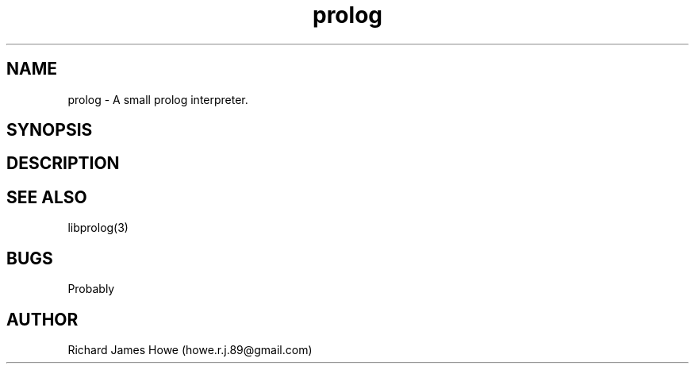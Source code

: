 .\" Manpage for a small prolog interpreter
.\" Contact howe.r.j.89@gmail.com to correct errors or typos.
.TH prolog 1 "VERSION" "prolog man page"
.SH NAME
prolog \- A small prolog interpreter.
.SH SYNOPSIS
.SH DESCRIPTION
.SH SEE ALSO
libprolog(3)
.SH BUGS
Probably
.SH AUTHOR
Richard James Howe (howe.r.j.89@gmail.com)
